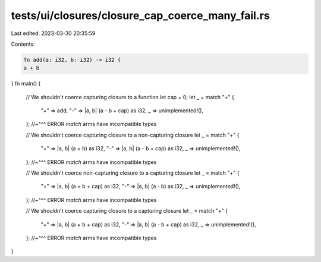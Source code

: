 tests/ui/closures/closure_cap_coerce_many_fail.rs
=================================================

Last edited: 2023-03-30 20:35:59

Contents:

.. code-block:: rs

    fn add(a: i32, b: i32) -> i32 {
    a + b
}
fn main() {
    // We shouldn't coerce capturing closure to a function
    let cap = 0;
    let _ = match "+" {
        "+" => add,
        "-" => |a, b| (a - b + cap) as i32,
        _ => unimplemented!(),
    };
    //~^^^ ERROR `match` arms have incompatible types


    // We shouldn't coerce capturing closure to a non-capturing closure
    let _ = match "+" {
        "+" => |a, b| (a + b) as i32,
        "-" => |a, b| (a - b + cap) as i32,
        _ => unimplemented!(),
    };
    //~^^^ ERROR `match` arms have incompatible types


    // We shouldn't coerce non-capturing closure to a capturing closure
    let _ = match "+" {
        "+" => |a, b| (a + b + cap) as i32,
        "-" => |a, b| (a - b) as i32,
        _ => unimplemented!(),
    };
    //~^^^ ERROR `match` arms have incompatible types

    // We shouldn't coerce capturing closure to a capturing closure
    let _ = match "+" {
        "+" => |a, b| (a + b + cap) as i32,
        "-" => |a, b| (a - b + cap) as i32,
        _ => unimplemented!(),
    };
    //~^^^ ERROR `match` arms have incompatible types
}


